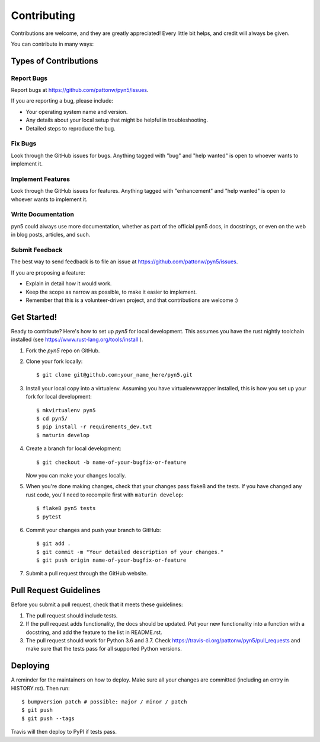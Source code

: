 .. highlight:: shell

============
Contributing
============

Contributions are welcome, and they are greatly appreciated! Every little bit
helps, and credit will always be given.

You can contribute in many ways:

Types of Contributions
----------------------

Report Bugs
~~~~~~~~~~~

Report bugs at https://github.com/pattonw/pyn5/issues.

If you are reporting a bug, please include:

* Your operating system name and version.
* Any details about your local setup that might be helpful in troubleshooting.
* Detailed steps to reproduce the bug.

Fix Bugs
~~~~~~~~

Look through the GitHub issues for bugs. Anything tagged with "bug" and "help
wanted" is open to whoever wants to implement it.

Implement Features
~~~~~~~~~~~~~~~~~~

Look through the GitHub issues for features. Anything tagged with "enhancement"
and "help wanted" is open to whoever wants to implement it.

Write Documentation
~~~~~~~~~~~~~~~~~~~

pyn5 could always use more documentation, whether as part of the
official pyn5 docs, in docstrings, or even on the web in blog posts,
articles, and such.

Submit Feedback
~~~~~~~~~~~~~~~

The best way to send feedback is to file an issue at https://github.com/pattonw/pyn5/issues.

If you are proposing a feature:

* Explain in detail how it would work.
* Keep the scope as narrow as possible, to make it easier to implement.
* Remember that this is a volunteer-driven project, and that contributions
  are welcome :)

Get Started!
------------

Ready to contribute? Here's how to set up `pyn5` for local development.
This assumes you have the rust nightly toolchain installed
(see https://www.rust-lang.org/tools/install ).

1. Fork the `pyn5` repo on GitHub.
2. Clone your fork locally::

    $ git clone git@github.com:your_name_here/pyn5.git

3. Install your local copy into a virtualenv. Assuming you have virtualenvwrapper installed, this is how you set up your fork for local development::

    $ mkvirtualenv pyn5
    $ cd pyn5/
    $ pip install -r requirements_dev.txt
    $ maturin develop

4. Create a branch for local development::

    $ git checkout -b name-of-your-bugfix-or-feature

   Now you can make your changes locally.

5. When you're done making changes, check that your changes pass flake8 and the
   tests.
   If you have changed any rust code, you'll need to recompile first with ``maturin develop``::

    $ flake8 pyn5 tests
    $ pytest

6. Commit your changes and push your branch to GitHub::

    $ git add .
    $ git commit -m "Your detailed description of your changes."
    $ git push origin name-of-your-bugfix-or-feature

7. Submit a pull request through the GitHub website.

Pull Request Guidelines
-----------------------

Before you submit a pull request, check that it meets these guidelines:

1. The pull request should include tests.
2. If the pull request adds functionality, the docs should be updated. Put
   your new functionality into a function with a docstring, and add the
   feature to the list in README.rst.
3. The pull request should work for Python 3.6 and 3.7. Check
   https://travis-ci.org/pattonw/pyn5/pull_requests
   and make sure that the tests pass for all supported Python versions.


Deploying
---------

A reminder for the maintainers on how to deploy.
Make sure all your changes are committed (including an entry in HISTORY.rst).
Then run::

$ bumpversion patch # possible: major / minor / patch
$ git push
$ git push --tags

Travis will then deploy to PyPI if tests pass.
